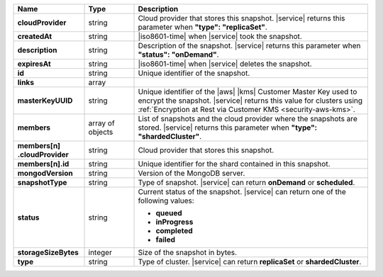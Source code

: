 .. list-table::
   :header-rows: 1
   :stub-columns: 1
   :widths: 20 14 66

   * - Name
     - Type
     - Description

   * - cloudProvider
     - string
     - Cloud provider that stores this snapshot. |service| returns this
       parameter when **"type": "replicaSet"**.

   * - createdAt
     - string
     - |iso8601-time| when |service| took the snapshot.

   * - description
     - string
     - Description of the snapshot. |service| returns this
       parameter when **"status": "onDemand"**.

   * - expiresAt
     - string
     - |iso8601-time| when |service| deletes the snapshot.

   * - id
     - string
     - Unique identifier of the snapshot.

   * - links
     - array
     - .. include:: /includes/api/links-explanation.rst

   * - masterKeyUUID
     - string
     - Unique identifier of the |aws| |kms| Customer Master Key used to
       encrypt the snapshot. |service| returns this value for clusters
       using :ref:`Encryption at Rest via Customer KMS <security-aws-kms>`.

   * - members
     - array of objects
     - List of snapshots and the cloud provider where the snapshots are
       stored. |service| returns this parameter when **"type": "shardedCluster"**.

   * - | members[n]
       | .cloudProvider
     - string
     - Cloud provider that stores this snapshot.

   * - members[n].id
     - string
     - Unique identifier for the shard contained in this snapshot.

   * - mongodVersion
     - string
     - Version of the MongoDB server.

   * - snapshotType
     - string
     - Type of snapshot. |service| can return **onDemand** or
       **scheduled**.

   * - status
     - string
     - Current status of the snapshot. |service| can return one of the
       following values:

       - **queued**
       - **inProgress**
       - **completed**
       - **failed**

   * - storageSizeBytes
     - integer
     - Size of the snapshot in bytes.

   * - type
     - string
     - Type of cluster. |service| can return **replicaSet** or
       **shardedCluster**.
